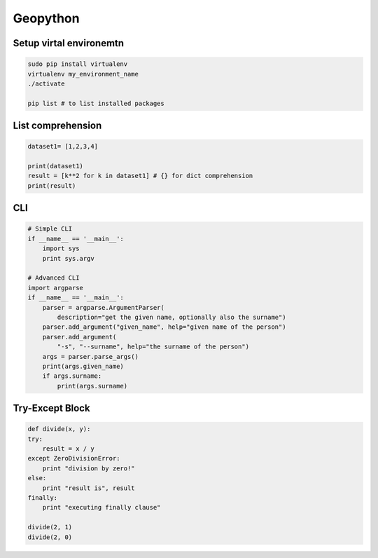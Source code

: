 Geopython
#########

Setup virtal environemtn
========================

.. code-block:: bash

    sudo pip install virtualenv
    virtualenv my_environment_name
    ./activate

    pip list # to list installed packages


List comprehension
==================

.. code-block:: python

    dataset1= [1,2,3,4]

    print(dataset1)
    result = [k**2 for k in dataset1] # {} for dict comprehension
    print(result)


CLI
===

.. code-block:: python

    # Simple CLI
    if __name__ == '__main__':
        import sys
        print sys.argv

    # Advanced CLI
    import argparse
    if __name__ == '__main__':
        parser = argparse.ArgumentParser(
            description="get the given name, optionally also the surname")
        parser.add_argument("given_name", help="given name of the person")
        parser.add_argument(
            "‐s", "‐‐surname", help="the surname of the person")
        args = parser.parse_args()
        print(args.given_name)
        if args.surname:
            print(args.surname)


Try-Except Block
================

.. code-block:: python

    def divide(x, y):
    try:
        result = x / y
    except ZeroDivisionError:
        print "division by zero!"
    else:
        print "result is", result
    finally:
        print "executing finally clause"
        
    divide(2, 1)
    divide(2, 0)
